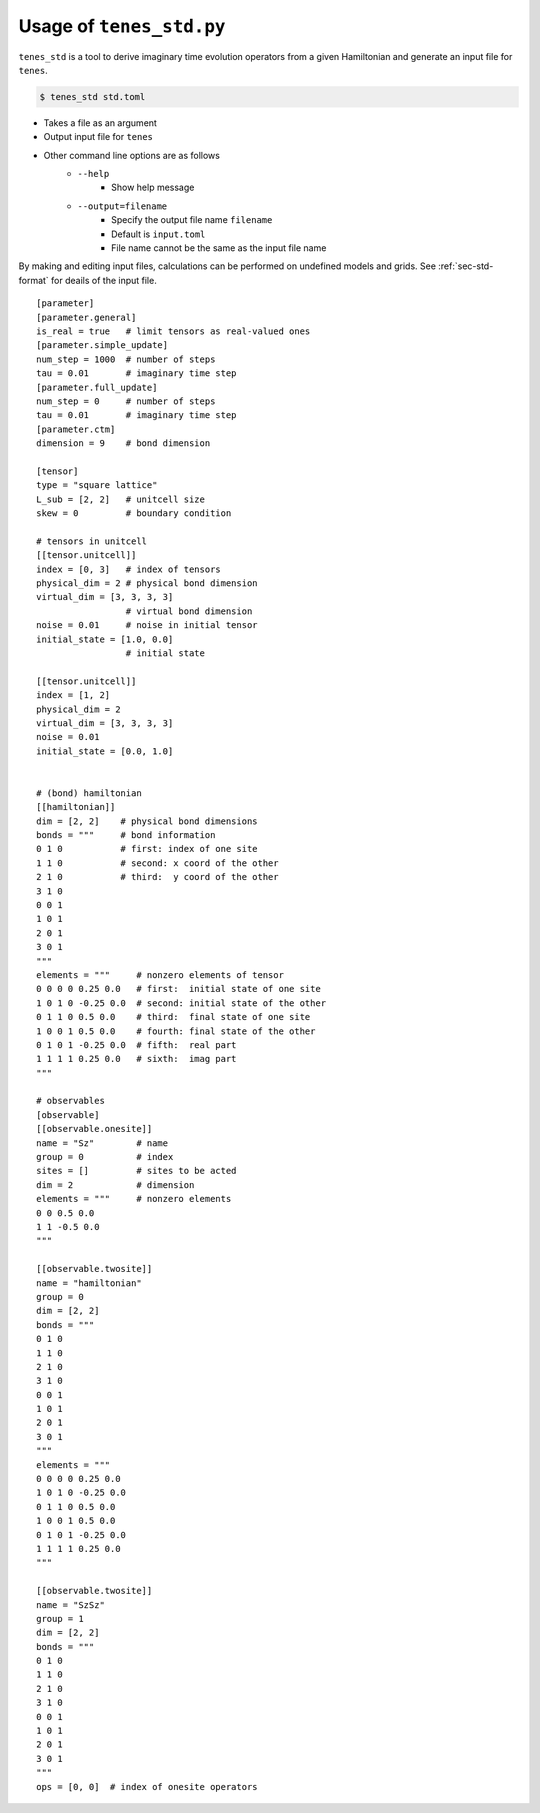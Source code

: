 .. highlight:: none

Usage of ``tenes_std.py``
--------------------------------

``tenes_std`` is a tool to derive imaginary time evolution operators from a given Hamiltonian and generate an input file for ``tenes``.

.. code:: bash

   $ tenes_std std.toml


- Takes a file as an argument
- Output input file for ``tenes``
- Other command line options are as follows
   - ``--help``
      - Show help message
   - ``--output=filename``
      - Specify the output file name ``filename``
      - Default is ``input.toml``
      - File name cannot be the same as the input file name

By making and editing input files, calculations can be performed on undefined models and grids.	
See :ref:`sec-std-format` for deails of the input file.
::
   [parameter]
   [parameter.general]
   is_real = true   # limit tensors as real-valued ones
   [parameter.simple_update]
   num_step = 1000  # number of steps
   tau = 0.01       # imaginary time step
   [parameter.full_update]
   num_step = 0     # number of steps
   tau = 0.01       # imaginary time step
   [parameter.ctm]
   dimension = 9    # bond dimension

   [tensor]
   type = "square lattice"
   L_sub = [2, 2]   # unitcell size
   skew = 0         # boundary condition

   # tensors in unitcell
   [[tensor.unitcell]]
   index = [0, 3]   # index of tensors
   physical_dim = 2 # physical bond dimension
   virtual_dim = [3, 3, 3, 3]
                    # virtual bond dimension
   noise = 0.01     # noise in initial tensor
   initial_state = [1.0, 0.0]
                    # initial state

   [[tensor.unitcell]]
   index = [1, 2]
   physical_dim = 2
   virtual_dim = [3, 3, 3, 3]
   noise = 0.01
   initial_state = [0.0, 1.0]


   # (bond) hamiltonian
   [[hamiltonian]]
   dim = [2, 2]    # physical bond dimensions
   bonds = """     # bond information
   0 1 0           # first: index of one site
   1 1 0           # second: x coord of the other
   2 1 0           # third:  y coord of the other
   3 1 0
   0 0 1
   1 0 1
   2 0 1
   3 0 1
   """
   elements = """     # nonzero elements of tensor
   0 0 0 0 0.25 0.0   # first:  initial state of one site
   1 0 1 0 -0.25 0.0  # second: initial state of the other
   0 1 1 0 0.5 0.0    # third:  final state of one site
   1 0 0 1 0.5 0.0    # fourth: final state of the other 
   0 1 0 1 -0.25 0.0  # fifth:  real part
   1 1 1 1 0.25 0.0   # sixth:  imag part
   """

   # observables
   [observable]
   [[observable.onesite]]
   name = "Sz"        # name
   group = 0          # index
   sites = []         # sites to be acted
   dim = 2            # dimension
   elements = """     # nonzero elements
   0 0 0.5 0.0
   1 1 -0.5 0.0
   """

   [[observable.twosite]]
   name = "hamiltonian"
   group = 0
   dim = [2, 2]
   bonds = """
   0 1 0
   1 1 0
   2 1 0
   3 1 0
   0 0 1
   1 0 1
   2 0 1
   3 0 1
   """
   elements = """
   0 0 0 0 0.25 0.0
   1 0 1 0 -0.25 0.0
   0 1 1 0 0.5 0.0
   1 0 0 1 0.5 0.0
   0 1 0 1 -0.25 0.0
   1 1 1 1 0.25 0.0
   """

   [[observable.twosite]]
   name = "SzSz"
   group = 1
   dim = [2, 2]
   bonds = """
   0 1 0
   1 1 0
   2 1 0
   3 1 0
   0 0 1
   1 0 1
   2 0 1
   3 0 1
   """
   ops = [0, 0]  # index of onesite operators
